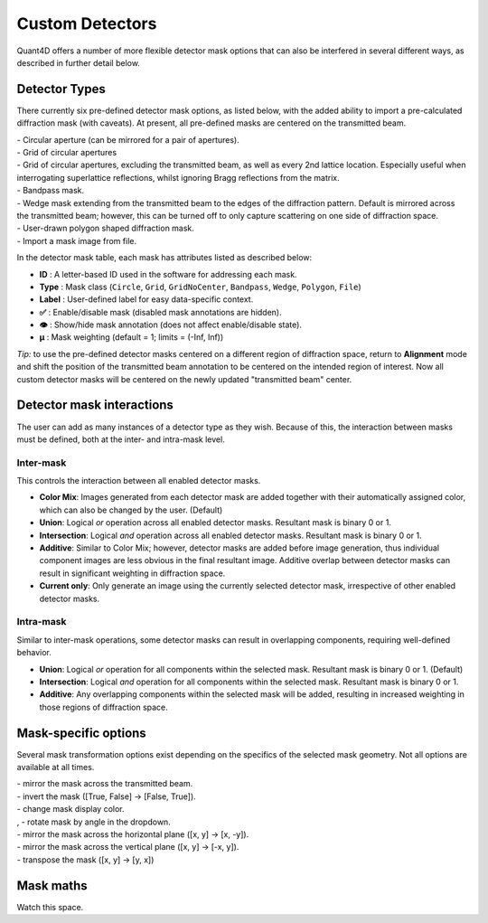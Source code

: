 .. _custom_apertures:


.. |circle| image:: ../../src/icons/circle.png
    :height: 2ex
    :class: no-scaled-link
.. |grid| image:: ../../src/icons/grid.png
    :height: 2ex
    :class: no-scaled-link
.. |grid_no_tb| image:: ../../src/icons/grid_no_tb.png
    :height: 2ex
    :class: no-scaled-link
.. |bandpass| image:: ../../src/icons/bandpass.png
    :height: 2ex
    :class: no-scaled-link
.. |wedge| image:: ../../src/icons/wedge.png
    :height: 2ex
    :class: no-scaled-link
.. |poly| image:: ../../src/icons/poly.png
    :height: 2ex
    :class: no-scaled-link
.. |openMask| image:: ../../src/icons/openMask.png
    :height: 2ex
    :class: no-scaled-link
.. |mirrored| image:: ../../src/icons/mirrored.png
    :height: 2ex
    :class: no-scaled-link
.. |invertColors| image:: ../../src/icons/invertColors.png
    :height: 2ex
    :class: no-scaled-link
.. |colorPicker| image:: ../../src/icons/colorPicker.png
    :height: 2ex
    :class: no-scaled-link
.. |left_rotate| image:: ../../src/icons/left_rotate.png
    :height: 2ex
    :class: no-scaled-link
.. |right_rotate| image:: ../../src/icons/right_rotate.png
    :height: 2ex
    :class: no-scaled-link
.. |mirrorHorz| image:: ../../src/icons/mirrorHorz.png
    :height: 2ex
    :class: no-scaled-link
.. |mirrorVert| image:: ../../src/icons/mirrorVert.png
    :height: 2ex
    :class: no-scaled-link
.. |transpose| image:: ../../src/icons/transpose.png
    :height: 2ex
    :class: no-scaled-link

.. |transpose| image:: ../../src/icons/transpose.png
    :height: 2ex
    :class: no-scaled-link
.. |transpose| image:: ../../src/icons/transpose.png
    :height: 2ex
    :class: no-scaled-link

================
Custom Detectors
================

Quant4D offers a number of more flexible detector mask options that can also be
interfered in several different ways, as described in further detail below. 

Detector Types
**************
There currently six pre-defined detector mask options, as listed below, with
the added ability to import a pre-calculated diffraction mask (with caveats).
At present, all pre-defined masks are centered on the transmitted beam.

| |circle| - Circular aperture (can be mirrored for a pair of apertures).
| |grid| - Grid of circular apertures
| |grid_no_tb| - Grid of circular apertures, excluding the transmitted beam,
  as well as every 2nd lattice location. Especially useful when interrogating
  superlattice reflections, whilst ignoring Bragg reflections from the matrix. 
| |bandpass| - Bandpass mask.
| |wedge| - Wedge mask extending from the transmitted beam to the edges of the
  diffraction pattern. Default is mirrored across the transmitted beam;
  however, this can be turned off to only capture scattering on one side of
  diffraction space.
| |poly| - User-drawn polygon shaped diffraction mask.
| |openMask| - Import a mask image from file.

In the detector mask table, each mask has attributes listed as described below:

* **ID** : A letter-based ID used in the software for addressing each mask.
* **Type** : Mask class (``Circle``, ``Grid``, ``GridNoCenter``, ``Bandpass``,
  ``Wedge``, ``Polygon``, ``File``)
* **Label** : User-defined label for easy data-specific context.
* **✅** : Enable/disable mask (disabled mask annotations are hidden).
* **👁** : Show/hide mask annotation (does not affect enable/disable state).
* **μ** : Mask weighting (default = 1; limits = (-Inf, Inf))

*Tip:* to use the pre-defined detector masks centered on a different region of
diffraction space, return to **Alignment** mode and shift the position of the
transmitted beam annotation to be centered on the intended region of interest.
Now all custom detector masks will be centered on the newly updated
"transmitted beam" center. 

Detector mask interactions
**************************
The user can add as many instances of a detector type as they wish. Because of
this, the interaction between masks must be defined, both at the inter- and
intra-mask level.

Inter-mask
========== 
This controls the interaction between all enabled detector masks.

* **Color Mix**: Images generated from each detector mask are added together
  with their automatically assigned color, which can also be changed by the
  user. (Default)
* **Union**: Logical `or` operation across all enabled detector masks.
  Resultant mask is binary 0 or 1. 
* **Intersection**: Logical `and` operation across all enabled detector masks.
  Resultant mask is binary 0 or 1.
* **Additive**: Similar to Color Mix; however, detector masks are added before
  image generation, thus individual component images are less obvious in the
  final resultant image. Additive overlap between detector masks can result in
  significant weighting in diffraction space.
* **Current only**: Only generate an image using the currently selected
  detector mask, irrespective of other enabled detector masks. 

Intra-mask
==========
Similar to inter-mask operations, some detector masks can result in overlapping
components, requiring well-defined behavior. 

* **Union**: Logical `or` operation for all components within the selected
  mask. Resultant mask is binary 0 or 1. (Default)
* **Intersection**: Logical `and` operation for all components within the
  selected mask. Resultant mask is binary 0 or 1.
* **Additive**: Any overlapping components within the selected mask will be
  added, resulting in increased weighting in those regions of diffraction
  space.

Mask-specific options
*********************
Several mask transformation options exist depending on the specifics of the
selected mask geometry. Not all options are available at all times. 

| |mirrored| - mirror the mask across the transmitted beam.
| |invertColors| - invert the mask ([True, False] -> [False, True]).
| |colorPicker| - change mask display color.
| |left_rotate|, |right_rotate| - rotate mask by angle in the dropdown.
| |mirrorHorz| - mirror the mask across the horizontal plane ([x, y] -> [x, -y]).
| |mirrorVert| - mirror the mask across the vertical plane ([x, y] -> [-x, y]).
| |transpose| - transpose the mask ([x, y] -> [y, x])

Mask maths
**************
Watch this space. 